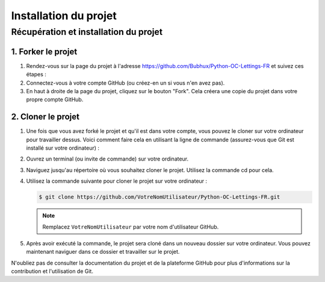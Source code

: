 **********************
Installation du projet
**********************


Récupération et installation du projet
======================================

1. Forker le projet
-------------------

.. raw:: html

   <div class="admonition note">
     <p>Forker le projet</p>
   </div>

1. Rendez-vous sur la page du projet à l'adresse https://github.com/Bubhux/Python-OC-Lettings-FR et suivez ces étapes :

2. Connectez-vous à votre compte GitHub (ou créez-en un si vous n'en avez pas).
3. En haut à droite de la page du projet, cliquez sur le bouton "Fork". Cela créera une copie du projet dans votre propre compte GitHub.

2. Cloner le projet
-------------------

.. raw:: html

   <div class="admonition note">
     <p>Cloner le projet</p>
   </div>

1. Une fois que vous avez forké le projet et qu'il est dans votre compte, vous pouvez le cloner sur votre ordinateur pour travailler dessus. Voici comment faire cela en utilisant la ligne de commande (assurez-vous que Git est installé sur votre ordinateur) :

2. Ouvrez un terminal (ou invite de commande) sur votre ordinateur.
3. Naviguez jusqu'au répertoire où vous souhaitez cloner le projet. Utilisez la commande cd pour cela.
4. Utilisez la commande suivante pour cloner le projet sur votre ordinateur :
   
   .. code-block:: bash

      $ git clone https://github.com/VotreNomUtilisateur/Python-OC-Lettings-FR.git

   .. note::
      Remplacez ``VotreNomUtilisateur`` par votre nom d'utilisateur GitHub.

5. Après avoir exécuté la commande, le projet sera cloné dans un nouveau dossier sur votre ordinateur. Vous pouvez maintenant naviguer dans ce dossier et travailler sur le projet.

N'oubliez pas de consulter la documentation du projet et de la plateforme GitHub pour plus d'informations sur la contribution et l'utilisation de Git.
